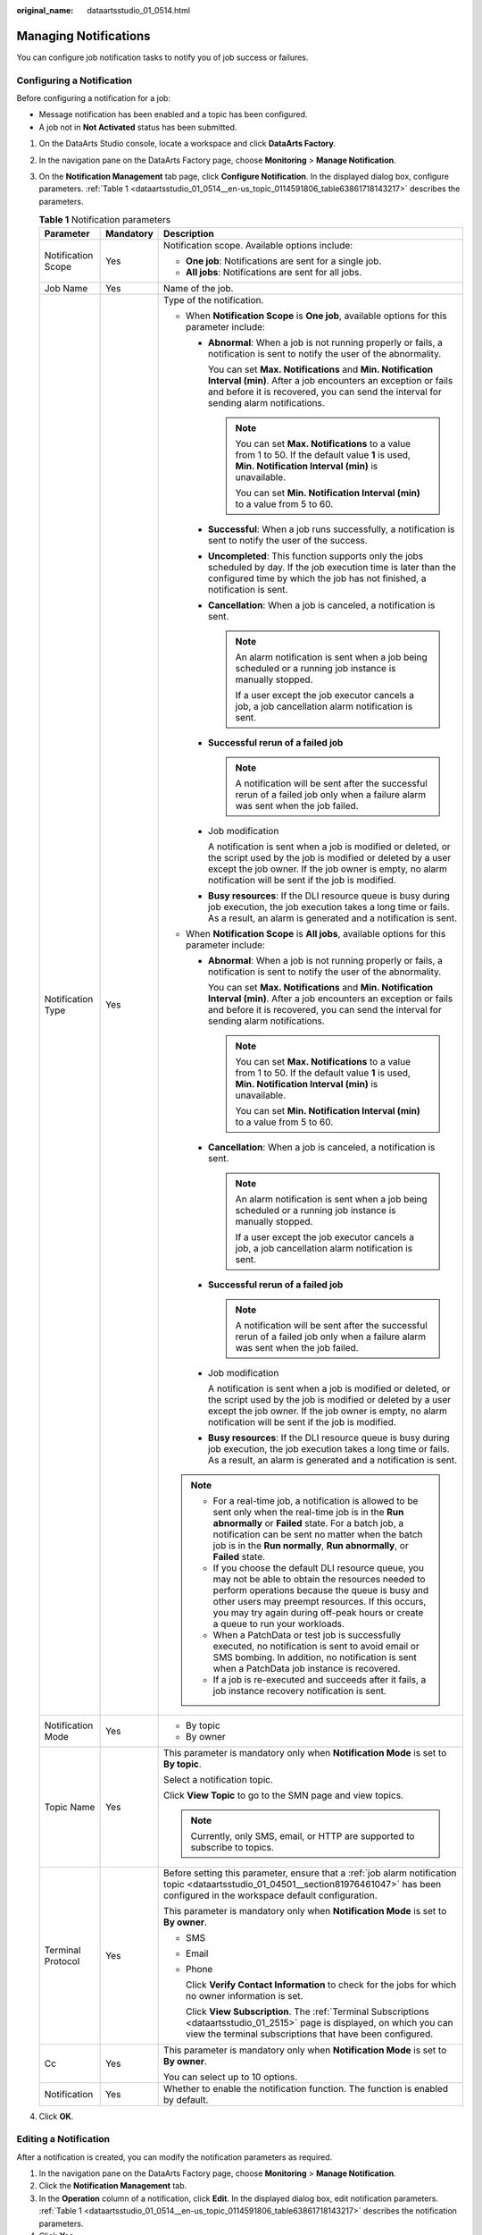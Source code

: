 :original_name: dataartsstudio_01_0514.html

.. _dataartsstudio_01_0514:

Managing Notifications
======================

You can configure job notification tasks to notify you of job success or failures.

Configuring a Notification
--------------------------

Before configuring a notification for a job:

-  Message notification has been enabled and a topic has been configured.
-  A job not in **Not Activated** status has been submitted.

#. On the DataArts Studio console, locate a workspace and click **DataArts Factory**.

#. In the navigation pane on the DataArts Factory page, choose **Monitoring** > **Manage Notification**.

#. On the **Notification Management** tab page, click **Configure Notification**. In the displayed dialog box, configure parameters. :ref:`Table 1 <dataartsstudio_01_0514__en-us_topic_0114591806_table63861718143217>` describes the parameters.

   .. _dataartsstudio_01_0514__en-us_topic_0114591806_table63861718143217:

   .. table:: **Table 1** Notification parameters

      +-----------------------+-----------------------+------------------------------------------------------------------------------------------------------------------------------------------------------------------------------------------------------------------------------------------------------------------------------------------------+
      | Parameter             | Mandatory             | Description                                                                                                                                                                                                                                                                                    |
      +=======================+=======================+================================================================================================================================================================================================================================================================================================+
      | Notification Scope    | Yes                   | Notification scope. Available options include:                                                                                                                                                                                                                                                 |
      |                       |                       |                                                                                                                                                                                                                                                                                                |
      |                       |                       | -  **One job**: Notifications are sent for a single job.                                                                                                                                                                                                                                       |
      |                       |                       | -  **All jobs**: Notifications are sent for all jobs.                                                                                                                                                                                                                                          |
      +-----------------------+-----------------------+------------------------------------------------------------------------------------------------------------------------------------------------------------------------------------------------------------------------------------------------------------------------------------------------+
      | Job Name              | Yes                   | Name of the job.                                                                                                                                                                                                                                                                               |
      +-----------------------+-----------------------+------------------------------------------------------------------------------------------------------------------------------------------------------------------------------------------------------------------------------------------------------------------------------------------------+
      | Notification Type     | Yes                   | Type of the notification.                                                                                                                                                                                                                                                                      |
      |                       |                       |                                                                                                                                                                                                                                                                                                |
      |                       |                       | -  When **Notification Scope** is **One job**, available options for this parameter include:                                                                                                                                                                                                   |
      |                       |                       |                                                                                                                                                                                                                                                                                                |
      |                       |                       |    -  **Abnormal**: When a job is not running properly or fails, a notification is sent to notify the user of the abnormality.                                                                                                                                                                 |
      |                       |                       |                                                                                                                                                                                                                                                                                                |
      |                       |                       |       You can set **Max. Notifications** and **Min. Notification Interval (min)**. After a job encounters an exception or fails and before it is recovered, you can send the interval for sending alarm notifications.                                                                         |
      |                       |                       |                                                                                                                                                                                                                                                                                                |
      |                       |                       |       .. note::                                                                                                                                                                                                                                                                                |
      |                       |                       |                                                                                                                                                                                                                                                                                                |
      |                       |                       |          You can set **Max. Notifications** to a value from 1 to 50. If the default value **1** is used, **Min. Notification Interval (min)** is unavailable.                                                                                                                                  |
      |                       |                       |                                                                                                                                                                                                                                                                                                |
      |                       |                       |          You can set **Min. Notification Interval (min)** to a value from 5 to 60.                                                                                                                                                                                                             |
      |                       |                       |                                                                                                                                                                                                                                                                                                |
      |                       |                       |    -  **Successful**: When a job runs successfully, a notification is sent to notify the user of the success.                                                                                                                                                                                  |
      |                       |                       |                                                                                                                                                                                                                                                                                                |
      |                       |                       |    -  **Uncompleted**: This function supports only the jobs scheduled by day. If the job execution time is later than the configured time by which the job has not finished, a notification is sent.                                                                                           |
      |                       |                       |                                                                                                                                                                                                                                                                                                |
      |                       |                       |    -  **Cancellation**: When a job is canceled, a notification is sent.                                                                                                                                                                                                                        |
      |                       |                       |                                                                                                                                                                                                                                                                                                |
      |                       |                       |       .. note::                                                                                                                                                                                                                                                                                |
      |                       |                       |                                                                                                                                                                                                                                                                                                |
      |                       |                       |          An alarm notification is sent when a job being scheduled or a running job instance is manually stopped.                                                                                                                                                                               |
      |                       |                       |                                                                                                                                                                                                                                                                                                |
      |                       |                       |          If a user except the job executor cancels a job, a job cancellation alarm notification is sent.                                                                                                                                                                                       |
      |                       |                       |                                                                                                                                                                                                                                                                                                |
      |                       |                       |    -  **Successful rerun of a failed job**                                                                                                                                                                                                                                                     |
      |                       |                       |                                                                                                                                                                                                                                                                                                |
      |                       |                       |       .. note::                                                                                                                                                                                                                                                                                |
      |                       |                       |                                                                                                                                                                                                                                                                                                |
      |                       |                       |          A notification will be sent after the successful rerun of a failed job only when a failure alarm was sent when the job failed.                                                                                                                                                        |
      |                       |                       |                                                                                                                                                                                                                                                                                                |
      |                       |                       |    -  Job modification                                                                                                                                                                                                                                                                         |
      |                       |                       |                                                                                                                                                                                                                                                                                                |
      |                       |                       |       A notification is sent when a job is modified or deleted, or the script used by the job is modified or deleted by a user except the job owner. If the job owner is empty, no alarm notification will be sent if the job is modified.                                                     |
      |                       |                       |                                                                                                                                                                                                                                                                                                |
      |                       |                       |    -  **Busy resources**: If the DLI resource queue is busy during job execution, the job execution takes a long time or fails. As a result, an alarm is generated and a notification is sent.                                                                                                 |
      |                       |                       |                                                                                                                                                                                                                                                                                                |
      |                       |                       | -  When **Notification Scope** is **All jobs**, available options for this parameter include:                                                                                                                                                                                                  |
      |                       |                       |                                                                                                                                                                                                                                                                                                |
      |                       |                       |    -  **Abnormal**: When a job is not running properly or fails, a notification is sent to notify the user of the abnormality.                                                                                                                                                                 |
      |                       |                       |                                                                                                                                                                                                                                                                                                |
      |                       |                       |       You can set **Max. Notifications** and **Min. Notification Interval (min)**. After a job encounters an exception or fails and before it is recovered, you can send the interval for sending alarm notifications.                                                                         |
      |                       |                       |                                                                                                                                                                                                                                                                                                |
      |                       |                       |       .. note::                                                                                                                                                                                                                                                                                |
      |                       |                       |                                                                                                                                                                                                                                                                                                |
      |                       |                       |          You can set **Max. Notifications** to a value from 1 to 50. If the default value **1** is used, **Min. Notification Interval (min)** is unavailable.                                                                                                                                  |
      |                       |                       |                                                                                                                                                                                                                                                                                                |
      |                       |                       |          You can set **Min. Notification Interval (min)** to a value from 5 to 60.                                                                                                                                                                                                             |
      |                       |                       |                                                                                                                                                                                                                                                                                                |
      |                       |                       |    -  **Cancellation**: When a job is canceled, a notification is sent.                                                                                                                                                                                                                        |
      |                       |                       |                                                                                                                                                                                                                                                                                                |
      |                       |                       |       .. note::                                                                                                                                                                                                                                                                                |
      |                       |                       |                                                                                                                                                                                                                                                                                                |
      |                       |                       |          An alarm notification is sent when a job being scheduled or a running job instance is manually stopped.                                                                                                                                                                               |
      |                       |                       |                                                                                                                                                                                                                                                                                                |
      |                       |                       |          If a user except the job executor cancels a job, a job cancellation alarm notification is sent.                                                                                                                                                                                       |
      |                       |                       |                                                                                                                                                                                                                                                                                                |
      |                       |                       |    -  **Successful rerun of a failed job**                                                                                                                                                                                                                                                     |
      |                       |                       |                                                                                                                                                                                                                                                                                                |
      |                       |                       |       .. note::                                                                                                                                                                                                                                                                                |
      |                       |                       |                                                                                                                                                                                                                                                                                                |
      |                       |                       |          A notification will be sent after the successful rerun of a failed job only when a failure alarm was sent when the job failed.                                                                                                                                                        |
      |                       |                       |                                                                                                                                                                                                                                                                                                |
      |                       |                       |    -  Job modification                                                                                                                                                                                                                                                                         |
      |                       |                       |                                                                                                                                                                                                                                                                                                |
      |                       |                       |       A notification is sent when a job is modified or deleted, or the script used by the job is modified or deleted by a user except the job owner. If the job owner is empty, no alarm notification will be sent if the job is modified.                                                     |
      |                       |                       |                                                                                                                                                                                                                                                                                                |
      |                       |                       |    -  **Busy resources**: If the DLI resource queue is busy during job execution, the job execution takes a long time or fails. As a result, an alarm is generated and a notification is sent.                                                                                                 |
      |                       |                       |                                                                                                                                                                                                                                                                                                |
      |                       |                       | .. note::                                                                                                                                                                                                                                                                                      |
      |                       |                       |                                                                                                                                                                                                                                                                                                |
      |                       |                       |    -  For a real-time job, a notification is allowed to be sent only when the real-time job is in the **Run abnormally** or **Failed** state. For a batch job, a notification can be sent no matter when the batch job is in the **Run normally**, **Run abnormally**, or **Failed** state.    |
      |                       |                       |    -  If you choose the default DLI resource queue, you may not be able to obtain the resources needed to perform operations because the queue is busy and other users may preempt resources. If this occurs, you may try again during off-peak hours or create a queue to run your workloads. |
      |                       |                       |    -  When a PatchData or test job is successfully executed, no notification is sent to avoid email or SMS bombing. In addition, no notification is sent when a PatchData job instance is recovered.                                                                                           |
      |                       |                       |    -  If a job is re-executed and succeeds after it fails, a job instance recovery notification is sent.                                                                                                                                                                                       |
      +-----------------------+-----------------------+------------------------------------------------------------------------------------------------------------------------------------------------------------------------------------------------------------------------------------------------------------------------------------------------+
      | Notification Mode     | Yes                   | -  By topic                                                                                                                                                                                                                                                                                    |
      |                       |                       | -  By owner                                                                                                                                                                                                                                                                                    |
      +-----------------------+-----------------------+------------------------------------------------------------------------------------------------------------------------------------------------------------------------------------------------------------------------------------------------------------------------------------------------+
      | Topic Name            | Yes                   | This parameter is mandatory only when **Notification Mode** is set to **By topic**.                                                                                                                                                                                                            |
      |                       |                       |                                                                                                                                                                                                                                                                                                |
      |                       |                       | Select a notification topic.                                                                                                                                                                                                                                                                   |
      |                       |                       |                                                                                                                                                                                                                                                                                                |
      |                       |                       | Click **View Topic** to go to the SMN page and view topics.                                                                                                                                                                                                                                    |
      |                       |                       |                                                                                                                                                                                                                                                                                                |
      |                       |                       | .. note::                                                                                                                                                                                                                                                                                      |
      |                       |                       |                                                                                                                                                                                                                                                                                                |
      |                       |                       |    Currently, only SMS, email, or HTTP are supported to subscribe to topics.                                                                                                                                                                                                                   |
      +-----------------------+-----------------------+------------------------------------------------------------------------------------------------------------------------------------------------------------------------------------------------------------------------------------------------------------------------------------------------+
      | Terminal Protocol     | Yes                   | Before setting this parameter, ensure that a :ref:`job alarm notification topic <dataartsstudio_01_04501__section81976461047>` has been configured in the workspace default configuration.                                                                                                     |
      |                       |                       |                                                                                                                                                                                                                                                                                                |
      |                       |                       | This parameter is mandatory only when **Notification Mode** is set to **By owner**.                                                                                                                                                                                                            |
      |                       |                       |                                                                                                                                                                                                                                                                                                |
      |                       |                       | -  SMS                                                                                                                                                                                                                                                                                         |
      |                       |                       |                                                                                                                                                                                                                                                                                                |
      |                       |                       | -  Email                                                                                                                                                                                                                                                                                       |
      |                       |                       |                                                                                                                                                                                                                                                                                                |
      |                       |                       | -  Phone                                                                                                                                                                                                                                                                                       |
      |                       |                       |                                                                                                                                                                                                                                                                                                |
      |                       |                       |    Click **Verify Contact Information** to check for the jobs for which no owner information is set.                                                                                                                                                                                           |
      |                       |                       |                                                                                                                                                                                                                                                                                                |
      |                       |                       |    Click **View Subscription**. The :ref:`Terminal Subscriptions <dataartsstudio_01_2515>` page is displayed, on which you can view the terminal subscriptions that have been configured.                                                                                                      |
      +-----------------------+-----------------------+------------------------------------------------------------------------------------------------------------------------------------------------------------------------------------------------------------------------------------------------------------------------------------------------+
      | Cc                    | Yes                   | This parameter is mandatory only when **Notification Mode** is set to **By owner**.                                                                                                                                                                                                            |
      |                       |                       |                                                                                                                                                                                                                                                                                                |
      |                       |                       | You can select up to 10 options.                                                                                                                                                                                                                                                               |
      +-----------------------+-----------------------+------------------------------------------------------------------------------------------------------------------------------------------------------------------------------------------------------------------------------------------------------------------------------------------------+
      | Notification          | Yes                   | Whether to enable the notification function. The function is enabled by default.                                                                                                                                                                                                               |
      +-----------------------+-----------------------+------------------------------------------------------------------------------------------------------------------------------------------------------------------------------------------------------------------------------------------------------------------------------------------------+

#. Click **OK**.

Editing a Notification
----------------------

After a notification is created, you can modify the notification parameters as required.

#. In the navigation pane on the DataArts Factory page, choose **Monitoring** > **Manage Notification**.
#. Click the **Notification Management** tab.
#. In the **Operation** column of a notification, click **Edit**. In the displayed dialog box, edit notification parameters. :ref:`Table 1 <dataartsstudio_01_0514__en-us_topic_0114591806_table63861718143217>` describes the notification parameters.
#. Click **Yes**.

Disabling a Notification
------------------------

You can disable the notification function on the **Edit Notification** page or in the notification list.

#. In the navigation pane on the DataArts Factory page, choose **Monitoring** > **Manage Notification**.
#. Click the **Notification Management** tab.
#. In the **Notification Function** column, click |image1|. When it changes to |image2|, the notification function is disabled.

Viewing a Notification
----------------------

You can view all notification information on the **Notification Records** tab page.

#. In the navigation pane on the DataArts Factory page, choose **Monitoring** > **Manage Notification**.
#. Click the **Notification Records** tab.

Deleting a Notification
-----------------------

If you no longer need a notification, perform the following operations to delete it:

#. In the navigation pane on the DataArts Factory page, choose **Monitoring** > **Manage Notification**.
#. Click the **Notification Management** tab.
#. You can delete a notification in either of the following ways:

   -  In the **Operation** column of a notification, click **Delete**.
   -  Select the notifications to delete and click **Batch Delete** above the notification list.

#. In the displayed dialog box, click **OK**.

.. |image1| image:: /_static/images/en-us_image_0000002270790204.png
.. |image2| image:: /_static/images/en-us_image_0000002270847066.png

